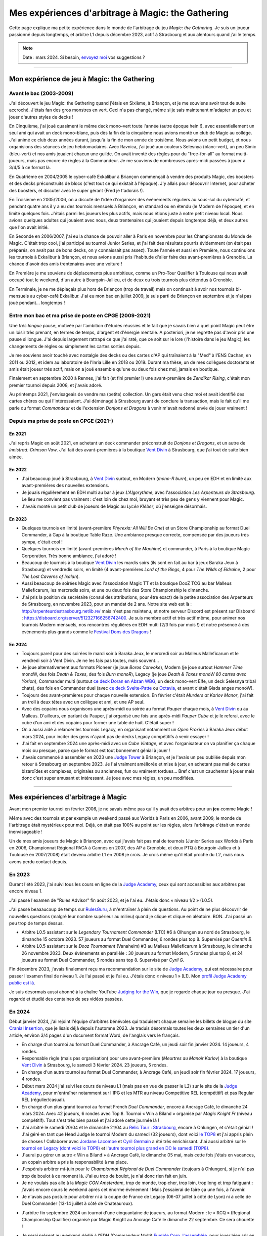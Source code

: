 .. meta::
   :description lang=fr: Mes expériences d'arbitrage à Magic: the Gathering
   :description lang=en: My experiences as a (novice) Magic: the Gathering judge

####################################################
 Mes expériences d'arbitrage à Magic: the Gathering
####################################################

Cette page explique ma petite expérience dans le monde de l'arbitrage du jeu *Magic: the Gathering*.
Je suis un joueur passionné depuis longtemps, et arbitre L1 depuis décembre 2023, actif à Strasbourg et aux alentours quand j'ai le temps.

.. note:: Date : mars 2024. Si besoin, `envoyez moi <callme.fr.html>`_ vos suggestions ?

--------------------------------------------------------------------------------------------------------------------------

Mon expérience de jeu à Magic: the Gathering
--------------------------------------------

Avant le bac (2003-2009)
~~~~~~~~~~~~~~~~~~~~~~~~

J'ai découvert le jeu Magic: the Gathering quand j'étais en Sixième, à Briançon, et je me souviens avoir tout de suite accroché. J'étais fan des gros monstres en vert. Ceci n'a pas changé, même si je sais maintenant m'adapter un peu et jouer d'autres styles de decks !

En Cinquième, j'ai joué quasiment le même deck mono-vert toute l'année (autre époque hein !), avec essentiellement un seul ami qui avait un deck mono-blanc, puis dès la fin de la cinquième nous avions monté un club de Magic au collège. J'ai animé ce club deux années durant, jusqu'à la fin de mon année de troisième. Nous avions un petit budget, et nous organisions des séances de jeu hebdomadaires.
Avec Ravnica, j'ai joué aux couleurs Selesnya (blanc-vert), un peu Simic (bleu-vert) et nos amis jouaient chacun une guilde. On avait inventé des règles pour du "free-for-all" au format multi-joueurs, mais pas encore de règles à la Commandeur.
Je me souviens de nombreuses après-midi passées à jouer à 3/4/5 à ce format là.

En Quatrième en 2004/2005 le cyber-café Exkalibur à Briançon commençait à vendre des produits Magic, des boosters et des decks préconstruits de blocs (c'est tout ce qui existait à l'époque). J'y allais pour découvrir Internet, pour acheter des boosters, et discuter avec le super gérant (Fred je t'adorais !).

En Troisième en 2005/2006, on a discuté de l'idée d'organiser des événements réguliers au sous-sol du cybercafé, et pendant quatre ans il y a eu des tournois mensuels à Briançon, en standard ou en étendu (le Modern de l'époque), et en limité quelques fois.
J'étais parmi les joueurs les plus actifs, mais nous étions juste à notre petit niveau local.
Nous avions quelques adultes qui jouaient avec nous, deux trentenaires qui jouaient depuis longtemps déjà, et deux autres que l'on avait initié.

En Seconde en 2006/2007, j'ai eu la chance de pouvoir aller à Paris en novembre pour les Championnats du Monde de Magic. C'était trop cool, j'ai participé au tournoi Junior Series, et j'ai fait des résultats pourris évidemment (on était pas préparés, on avait pas de bons decks, on y connaissait pas assez).
Toute l'année et aussi en Première, nous continuions les tournois à Exkalibur à Briançon, et nous avions aussi pris l'habitude d'aller faire des avant-premières à Grenoble. La chance d'avoir des amis trentenaires avec une voiture !

En Première je me souviens de déplacements plus ambitieux, comme un Pro-Tour Qualifier à Toulouse qui nous avait occupé tout le weekend, d'un autre à Bourgoin-Jallieu, et de deux ou trois tournois plus détendus à Grenoble.

En Terminale, je ne me déplaçais plus hors de Briançon (trop de travail) mais on continuait à avoir nos tournois bi-mensuels au cyber-café Exkalibur. J'ai eu mon bac en juillet 2009, je suis parti de Briançon en septembre et je n'ai pas joué pendant... longtemps !

Entre mon bac et ma prise de poste en CPGE (2009-2021)
~~~~~~~~~~~~~~~~~~~~~~~~~~~~~~~~~~~~~~~~~~~~~~~~~~~~~~

Une *très longue* pause, motivée par l'ambition d'études réussies et le fait que je savais bien à quel point Magic peut être un loisir très prenant, en termes de temps, d'argent et d'énergie mentale.
A posteriori, je ne regrette pas d'avoir pris une pause si longue. J'ai depuis largement rattrapé ce que j'ai raté, que ce soit sur le lore (l'histoire dans le jeu Magic), les changements de règles ou simplement les cartes sorties depuis.

Je me souviens avoir touché avec nostalgie des decks ou des cartes d'AP qui traînaient à la "Med" à l'ENS Cachan, en 2011 ou 2012, et idem au laboratoire de l'Inria Lille en 2018 ou 2019.
Durant ma thèse, un de mes collègues doctorants et amis était joueur très actif, mais on a joué ensemble qu'une ou deux fois chez moi, jamais en boutique.

Finalement en septembre 2020 à Rennes, j'ai fait (et fini premier !) une avant-première de *Zendikar Rising*, c'était mon premier tournoi depuis 2008, et j'avais adoré.

Au printemps 2021, j'envisageais de vendre ma (petite) collection. Un gars était venu chez moi et avait identifié des cartes chères ou qui l'intéressaient. J'ai déménagé à Strasbourg avant de conclure la transaction, mais le fait qu'il me parle du format *Commandeur* et de l'extension *Donjons et Dragons* à venir m'avait redonné envie de jouer vraiment !

Depuis ma prise de poste en CPGE (2021-)
~~~~~~~~~~~~~~~~~~~~~~~~~~~~~~~~~~~~~~~~

En 2021
*******
J'ai repris Magic en août 2021, en achetant un deck commander préconstruit de *Donjons et Dragons*, et un autre de *Innistrad: Crimson Vow*. J'ai fait des avant-premières à la boutique `Vent Divin <https://www.VentDivin.com/>`_ à Strasbourg, que j'ai tout de suite bien aimée.

En 2022
*******
- J'ai beaucoup joué à Strasbourg, à `Vent Divin`_ surtout, en Modern (*mono-R burn*), un peu en EDH et en limité aux avant-premières des nouvelles extensions.
- Je jouais régulièrement en EDH multi au bar à jeux *L'Algorythme*, avec l'association *Les Arpenteurs de Strasbourg*. Le lieu me convient pas vraiment : c'est loin de chez moi, bruyant et très peu de gens y viennent pour Magic.
- J'avais monté un petit club de joueurs de Magic au *Lycée Kléber*, où j'enseigne désormais.

En 2023
*******

- Quelques tournois en limité (avant-première *Phyrexia: All Will Be One*) et un Store Championship au format Duel Commander, à Gap à la boutique Table Raze. Une ambiance presque correcte, compensée par des joueurs très sympa, c'était cool !
- Quelques tournois en limité (avant-premières *March of the Machine*) et commander, à Paris à la boutique Magic Corporation. Très bonne ambiance, j'ai adoré !

- Beaucoup de tournois à la boutique `Vent Divin`_ les mardis soirs (ils sont en fait au bar à jeux Baraka Jeux à Strasbourg) et vendredis soirs, en limité (4 avant-premières *Lord of the Rings*, 4 pour *The Wilds of Eldraine*, 2 pour *The Lost Caverns of Ixalan*).
- Aussi beaucoup de soirées Magic avec l'association Magic TT et la boutique DooZ TCG au bar Malleus Malleficarum, les mercredis soirs, et une ou deux fois des Store Championship le dimanche.

- J'ai pris la position de secrétaire (consul des attributions, pour être exact) de la petite association des Arpenteurs de Strasbourg, en novembre 2023, pour un mandat de 2 ans. Notre site web est là : `<http://arpenteurdestrasbourg.netlib.re/>`_ mais n'est pas maintenu, et notre serveur Discord est présent sur Disboard : `<https://disboard.org/server/512327166256742400>`_. Je suis membre actif et très actif même, pour animer nos tournois Modern mensuels, nos rencontres régulières en EDH multi (2/3 fois par mois !) et notre présence à des événements plus grands comme le `Festival Dons des Dragons <https://dondesdragon.fr/>`_ !

En 2024
*******

- Toujours pareil pour des soirées le mardi soir à Baraka Jeux, le mercredi soir au Malleus Malleficarum et le vendredi soir à Vent Divin. Je ne les fais pas toutes, mais souvent...
- Je joue alternativement aux formats Pioneer (je joue *Boros Convoke*), Modern (je joue surtout *Hammer Time* monoW, des fois *Death & Taxes*, des fois *Burn monoR*), Legacy (je joue *Death & Taxes monoW 80 cartes avec Yorion*), Commander multi (surtout `ce deck Doran en Abzan WBG <https://www.moxfield.com/decks/BefQU6iGdEqnktAv1gXFng>`_, un deck mono-vert Elfe, un deck Selesnya tribal chats), des fois en Commander duel (avec `ce deck Svelte-Patte <https://www.moxfield.com/decks/eqTujigV80mzasL_U0BO2g>`_ ou `Octavia <https://www.moxfield.com/decks/CYLMzt4aukGk7FYROTs8pA>`_, et avant c'était Giada anges monoW).
- Toujours des avant-premières pour chaque nouvelle extension. En février c'était *Murders at Karlov Manor*, j'ai fait un troll à deux têtes avec un collègue et ami, et une AP seul.

- Avec des copains nous organisons une après-midi ou soirée au format *Pauper* chaque mois, à `Vent Divin`_ ou au Malleus. D'ailleurs, en parlant du Pauper, j'ai organisé une fois une après-midi *Pauper Cube* et je le referai, avec le cube d'un ami et des copains pour former une table de huit. C'était super !
- On a aussi aidé à relancer les tournois Legacy, en organisant notamment un *Open Proxies* à Baraka Jeux début mars 2024, pour inciter des gens n'ayant pas de decks Legacy compétitifs à venir essayer !
- J'ai fait en septembre 2024 une après-midi avec un *Cube Vintage*, et avec l'organisateur on va planifier ça chaque mois ou presque, parce que le format est tout bonnement génial à jouer !
- J'avais commencé à assembler en 2023 une `Judge Tower <https://mtg.fandom.com/wiki/Judge_Tower>`_ à Briançon, et je l'avais un peu oubliée depuis mon retour à Strasbourg en septembre 2023. Je l'ai vraiment améliorée et mise à jour, en achetant pas mal de cartes bizaroïdes et complexes, originales ou anciennes, fun ou vraiment tordues... Bref c'est un cauchemar à jouer mais donc c'est super amusant et intéressant. Je joue avec mes règles, un peu modifiées.

.. todo:: Rédiger ma version des règles de la Judge Tower, pour en garder une trace quelque part ? Un peu la flemme, je les connais...

--------------------------------------------------------------------------------------------------------------------------

Mes expériences d'arbitrage à Magic
-----------------------------------

Avant mon premier tournoi en février 2006, je ne savais même pas qu'il y avait des arbitres pour un **jeu** comme Magic !

Même avec des tournois et par exemple un weekend passé aux Worlds à Paris en 2006, avant 2009, le monde de l'arbitrage était mystérieux pour moi. Déjà, on était pas 100% au point sur les règles, alors l'arbitrage c'était un monde inenvisageable !

Un de mes amis joueurs de Magic à Briançon, avec qui j'avais fait pas mal de tournois (Junior Series aux Worlds à Paris en 2006, Championnat Régional PACA à Cannes en 2007, des AP à Grenoble, et deux PTQ à Bourgoin-Jallieu et à Toulouse en 2007/2008) était devenu arbitre L1 en 2008 je crois. Je crois même qu'il était proche du L2, mais nous avons perdu contact depuis.

En 2023
~~~~~~~

Durant l'été 2023, j'ai suivi tous les cours en ligne de la `Judge Academy <https://www.JudgeAcademy.com/>`_, ceux qui sont accessibles aux arbitres pas encore niveau 1.

J'ai passé l'examen de "Rules Advisor" fin août 2023, et je l'ai eu. J'étais donc « niveau 1/2 » (L0.5).

J'ai passé beaaaucoup de temps sur `RulesGuru <https://RulesGuru.net/>`_, à m'entraîner à plein de questions. Au point de ne plus découvrir de nouvelles questions (malgré leur nombre supérieur au milieu) quand je clique et clique en aléatoire. BON. J'ai passé un peu trop de temps dessus.

- Arbitre L0.5 assistant sur le *Legendary Tournament Commander* (LTC) #6 à Olhungen au nord de Strasbourg, le dimanche 15 octobre 2023. 57 joueurs au format Duel Commander, 6 rondes plus top 8. Supervisé par *Quentin B*.
- Arbitre L0.5 assistant sur le *Dooz Tournament* (Vanaheim) #3 au Malleus Malleficarum à Strasbourg, le dimanche 26 novembre 2023. Deux événements en parallèle : 30 joueurs au format Modern, 5 rondes plus top 8, et 24 joueurs au format Duel Commander, 5 rondes sans top 8. Supervisé par *Cyril G*.

Fin décembre 2023, j'avais finalement reçu ma recommandation sur le site de `Judge Academy`_, qui est nécessaire pour passer l'examen final de niveau 1. Je l'ai passé et je l'ai eu. J'étais donc « niveau 1 » (L1). Mon `profil Judge Academy public est là <https://judgeacademy.com/user/profile/naereen/>`_.

Je suis désormais aussi abonné à la chaîne YouTube `Judging for the Win <https://www.youtube.com/@JudgingFtW>`_, que je regarde chaque jour ou presque. J'ai regardé et étudié des centaines de ses vidéos passées.

En 2024
~~~~~~~

Début janvier 2024, j'ai rejoint l'équipe d'arbitres bénévoles qui traduisent chaque semaine les billets de blogue du site `Cranial Insertion <https://www.CranialInsertion.com/>`_, que je lisais déjà depuis l'automne 2023.
Je traduis désormais toutes les deux semaines un tier d'un article, environ 3/4 pages d'un document format Word, de l'anglais vers le français.

- En charge d'un tournoi au format Duel Commander, à Ancrage Café, un jeudi soir fin janvier 2024. 14 joueurs, 4 rondes.
- Responsable règle (mais pas organisation) pour une avant-première (*Meurtres au Manoir Karlov*) à la boutique `Vent Divin <https://www.VentDivin.com/>`_ à Strasbourg, le samedi 3 février 2024. 23 joueurs, 5 rondes.
- En charge d'un autre tournoi au format Duel Commander, à Ancrage Café, un jeudi soir fin février 2024. 17 joueurs, 4 rondes.

- Début mars 2024 j'ai suivi les cours de niveau L1 (mais pas en vue de passer le L2) sur le site de la `Judge Academy`_, pour m'entraîner notamment sur l'IPG et les MTR au niveau Competitive REL (compétitif) et pas Regular REL (régulier/casual).
- En charge d'un plus grand tournoi au format French *Duel Commander*, encore à Ancrage Café, le dimanche 24 mars 2024. Avec 42 joueurs, 6 rondes avec Top 8. Tournoi « Win a Biland » organisé par *Magic Knight Fr* (niveau compétitif). Tout s'est très bien passé et j'ai adoré cette journée là !

- J'ai arbitré le samedi 20/04 et le dimanche 21/04 au `Relic Tour : Strasbourg <https://www.relictcgtour.com/event/relic-tour-strasbourg/>`_, encore à Ohlungen, et c'était génial ! J'ai géré en tant que Head Judge le tournoi Modern du samedi (32 joueurs), dont voici `le TOP8 <https://www.mtgtop8.com/event?e=54660&f=MO>`_ et j'ai appris plein de choses ! Collaborer avec `Jordane Lacombe <https://twitter.com/JordaneLacombe>`_ et `Cyril Germain <https://apps.magicjudges.org/judges/Cyril/>`_ a été très enrichissant. J'ai aussi arbitré sur le `tournoi en Legacy (dont voici le TOP8) <https://www.mtgtop8.com/event?e=54658&f=LE>`_ et `l'autre tournoi plus grand en DC le samedi (TOP8) <https://www.mtgtop8.com/event?e=54656&f=EDH>`_.
- J'aurai pu gérer un autre « Win a Biland » à Ancrage Café, le dimanche 05 mai, mais cette fois j'étais en vacances, un copain arbitre a pris la responsabilité à ma place.

- J'espérais arbitrer mi-juin pour le *Championnat Régional de Duel Commander* (toujours à Ohlungen), si je n'ai pas trop de boulot à ce moment là. J'ai eu trop de boulot, je n'ai donc rien fait en juin.
- Je ne voulais pas alle à la *Magic CON Amsterdam*, trop de monde, trop cher, trop loin, trop long et trop fatiguant : j'avais encore cours le weekend après cet énorme événement ! Mais j'essaierai de faire ça une fois, à l'avenir.
- Je n'avais pas postulé pour arbitrer ni à la coupe de France de Legacy (06-07 juillet à côté de Lyon) ni à celle de Duel Commander (13-14 juillet à côté de Chateauroux).

.. todo:: J'essaierai d'en faire une des deux l'an prochain ? Ou les deux ? Ce serait une chouette expérience, assurément !

- J'arbitre fin septembre 2024 un tournoi d'une cinquantaine de joueurs, au format Modern : le « RCQ » (Regional Championship Qualifier) organisé par Magic Knight au Ancrage Café le dimanche 22 septembre. Ce sera chouette !

.. todo:: C'est dans le futur !

- Je serai présent au weekend dédié à l'EDH (Commandeur Multi) `Fumble Corp. l'assemblée <https://mtg.fumblecorp.com>`_, pour jouer bien sûr en EDH et aussi avec ma Judge Tower, mais aussi pour répondre aux questions de règles !

- Je poste souvent des petits quiz (simples questions ou plus ardues) sur le `Discord des Arpenteurs de Strasbourg <https://disboard.org/server/512327166256742400>`_ et d'autres serveurs Discord spécialisés dans Magic à Strasbourg. C'est amusant de lire les réponses, parfois super bien argumentées et parfois complètement tordues ou fausses, de certains membres.

Dans le futur : passer le L2 ?
~~~~~~~~~~~~~~~~~~~~~~~~~~~~~~

Je ne pense pas. Je ne souhaite pas avoir de responsabilités d'encadrement de L1. Mais bon. Ça pourrait quand même arriver ? Ce sera un plaisir si ça arrive.

En attendant, je me forme sur Judge Academy (tant que ça existe !) sur les modules L2, sur `RulesGuru.net <https://www.RulesGuru.net>`_ et via les vidéos YouTube de *Judging for the Win*.

En avril 2024 j'ai fini tous les modules de formation de la Judge Academy, pour passer le niveau L2. Je vais tenter l'examen final, et il ne me manquerait qu'une recommandation ("Endorsement") d'un L2/L3 Judge Academy pour pouvoir passer l'examen de L2.

Avec le nouveau `International Judge Program <https://internationaljudgeprogram.org/home-francais/>`_, et son découpage en cinq niveaux L1 L2 L3 L4 L5 et plus seulement trois niveaux, il semblerait raisonnable que j'obtienne très rapidement le nouveau niveau L2, vu mon expérience et mes connaissances, mon implication (traduction, tournois locaux) et mon activité en général. Je ne me mets pas la pression, ça viendra si et quand ça viendra.

.. (c) Lilian Besson, 2011-2024, https://bitbucket.org/lbesson/web-sphinx/
